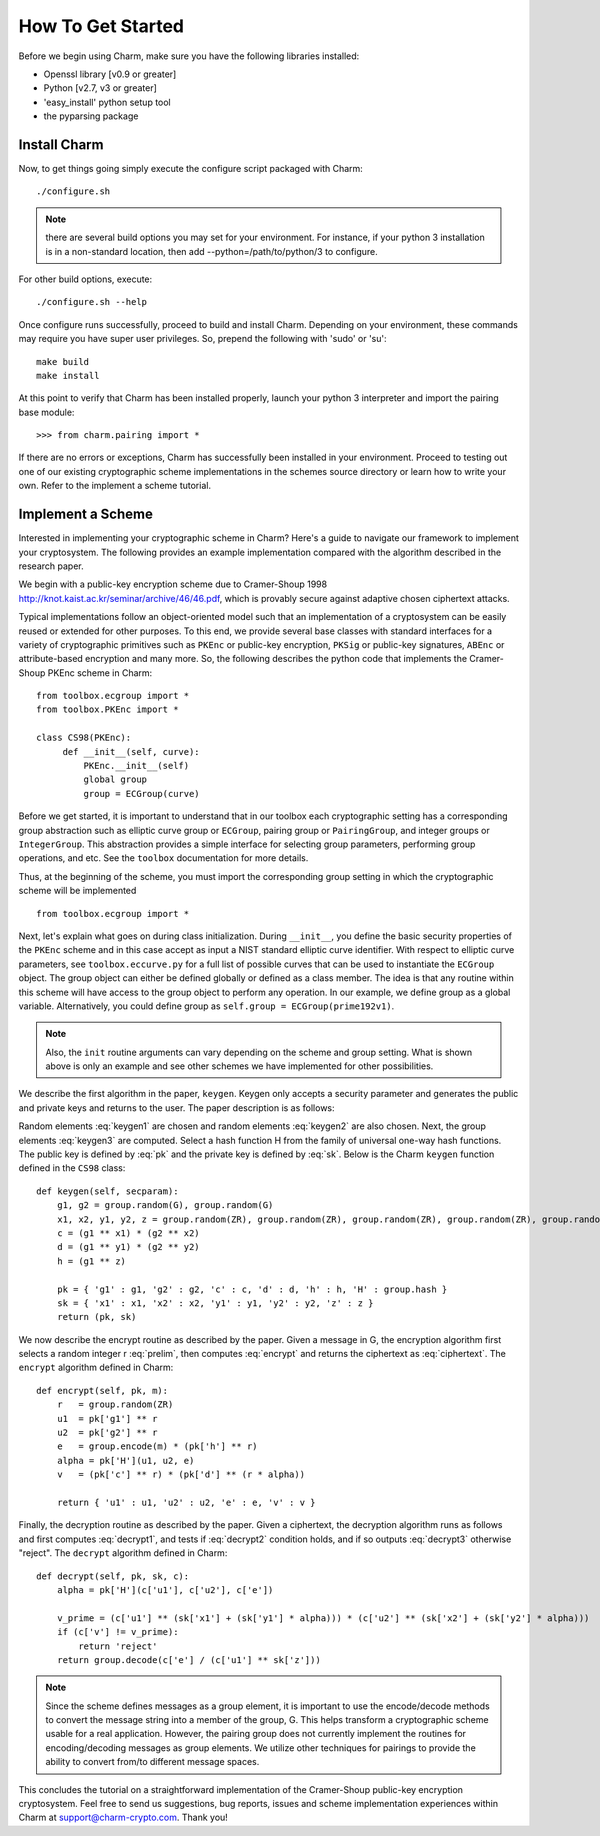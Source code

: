 How To Get Started
==================


Before we begin using Charm, make sure you have the following libraries installed:

- Openssl library [v0.9 or greater]

- Python [v2.7, v3 or greater]

- 'easy_install' python setup tool

- the pyparsing package

Install Charm
^^^^^^^^^^^^^^^^^^^^^^^^^

Now, to get things going simply execute the configure script packaged with Charm::

   ./configure.sh
   
.. note::
	there are several build options you may set for your environment. For instance, if your python 3 installation is in a non-standard location, then add --python=/path/to/python/3 to configure. 
	
For other build options, execute::

	./configure.sh --help
   
Once configure runs successfully, proceed to build and install Charm. Depending on your environment, these commands may require you have super user privileges. So, prepend the following with 'sudo' or 'su'::

   make build
   make install
   
At this point to verify that Charm has been installed properly, launch your python 3 interpreter and import the pairing base module::

   >>> from charm.pairing import *
   
If there are no errors or exceptions, Charm has successfully been installed in your environment. Proceed to testing out one of our existing cryptographic scheme implementations in the schemes source directory or learn how to write your own. Refer to the implement a scheme tutorial. 

Implement a Scheme
^^^^^^^^^^^^^^^^^^^^^^^^^^^^^^

Interested in implementing your cryptographic scheme in Charm? Here's a guide to navigate our framework to implement your cryptosystem. The following provides an example implementation compared with the algorithm described in the research paper. 

We begin with a public-key encryption scheme due to Cramer-Shoup 1998 http://knot.kaist.ac.kr/seminar/archive/46/46.pdf, which is provably secure against adaptive chosen ciphertext attacks. 

Typical implementations follow an object-oriented model such that an implementation of a cryptosystem can be easily reused or extended for other purposes. To this end, we provide several base classes with standard interfaces for a variety of cryptographic primitives such as ``PKEnc`` or public-key encryption, ``PKSig`` or public-key signatures, ``ABEnc`` or attribute-based encryption and many more. So, the following describes the python code that implements the Cramer-Shoup PKEnc scheme in Charm:
::

	from toolbox.ecgroup import *
	from toolbox.PKEnc import *	

	class CS98(PKEnc):
	     def __init__(self, curve):
	     	 PKEnc.__init__(self)
	     	 global group
	     	 group = ECGroup(curve)
	        		
Before we get started, it is important to understand that in our toolbox each cryptographic setting has a corresponding group abstraction such as elliptic curve group or ``ECGroup``, pairing group or ``PairingGroup``, and integer groups or ``IntegerGroup``. This abstraction provides a simple interface for selecting group parameters, performing group operations, and etc. See the ``toolbox`` documentation for more details.

Thus, at the beginning of the scheme, you must import the corresponding group setting in which the cryptographic scheme will be implemented
::
	
	from toolbox.ecgroup import *

Next, let's explain what goes on during class initialization. During ``__init__``, you define the basic security properties of the ``PKEnc`` scheme and in this case accept as input a NIST standard elliptic curve identifier. With respect to elliptic curve parameters, see ``toolbox.eccurve.py`` for a full list of possible curves that can be used to instantiate the ``ECGroup`` object. The group object can either be defined globally or defined as a class member. The idea is that any routine within this scheme will have access to the group object to perform any operation. In our example, we define group as a global variable. Alternatively, you could define group as ``self.group = ECGroup(prime192v1)``.

.. note::
	Also, the ``init`` routine arguments can vary depending on the scheme and group setting. What is shown above is only an example and see other schemes we have implemented for other possibilities.

We describe the first algorithm in the paper, ``keygen``. Keygen only accepts a security parameter and generates the public and private keys and returns to the user. The paper description is as follows:

.. math:: g_1, g_2 \in G
   :label: keygen1

.. math:: x_1, x_2, y_1, y_2, z \in Z_q
   :label: keygen2

.. math:: c = {g_1}^{x_1} \cdot {g_2}^{x_2}, d = {g_1}^{y_1} \cdot {g_2}^{y_2}, h = {g_1}^z
   :label: keygen3

.. math:: pk = (g_1, g_2, c, d, h, H)
   :label: pk

.. math:: sk = (x_1, x_2, y_1, y_2, z)
   :label: sk

Random elements :eq:`keygen1` are chosen and random elements :eq:`keygen2` are also chosen. Next, the group elements :eq:`keygen3` are computed. Select a hash function H from the family of universal one-way hash functions. The public key is defined by :eq:`pk` and the private key is defined by :eq:`sk`. Below is the Charm ``keygen`` function defined in the ``CS98`` class:

::

	def keygen(self, secparam):
	    g1, g2 = group.random(G), group.random(G)
	    x1, x2, y1, y2, z = group.random(ZR), group.random(ZR), group.random(ZR), group.random(ZR), group.random(ZR)
	    c = (g1 ** x1) * (g2 ** x2) 
	    d = (g1 ** y1) * (g2 ** y2)
	    h = (g1 ** z)

	    pk = { 'g1' : g1, 'g2' : g2, 'c' : c, 'd' : d, 'h' : h, 'H' : group.hash }
	    sk = { 'x1' : x1, 'x2' : x2, 'y1' : y1, 'y2' : y2, 'z' : z }
	    return (pk, sk)

.. math:: m \in G, r \in Z_q
   :label: prelim

.. math:: u_1 = {g_1}^r, u_2 = {g_2}^r, e = h^r\cdot m, \alpha = H(u_1, u_2, e), v = c^r\cdot d^{r\alpha}
   :label: encrypt

.. math:: (u_1, u_2, e, v)
   :label: ciphertext

We now describe the encrypt routine as described by the paper. Given a message in G, the encryption algorithm first selects a random integer r :eq:`prelim`, then computes :eq:`encrypt` and returns the ciphertext as :eq:`ciphertext`. The ``encrypt`` algorithm defined in Charm:

::

	def encrypt(self, pk, m):
	    r   = group.random(ZR)
 	    u1  = pk['g1'] ** r
	    u2  = pk['g2'] ** r
	    e   = group.encode(m) * (pk['h'] ** r)
	    alpha = pk['H'](u1, u2, e)
	    v   = (pk['c'] ** r) * (pk['d'] ** (r * alpha)) 

	    return { 'u1' : u1, 'u2' : u2, 'e' : e, 'v' : v } 

.. math:: \alpha = H(u_1, u_2, e)
   :label: decrypt1

.. math:: {u_1}^{x_1 + y_1\alpha} {u_2}^{x_2 + y_2\alpha} = v
   :label: decrypt2

.. math:: m = e / {u_1}^z
   :label: decrypt3

Finally, the decryption routine as described by the paper. Given a ciphertext, the decryption algorithm runs as follows and first computes :eq:`decrypt1`, and tests if :eq:`decrypt2` condition holds, and if so outputs :eq:`decrypt3` otherwise "reject". The ``decrypt`` algorithm defined in Charm:
::

	def decrypt(self, pk, sk, c):
	    alpha = pk['H'](c['u1'], c['u2'], c['e'])

            v_prime = (c['u1'] ** (sk['x1'] + (sk['y1'] * alpha))) * (c['u2'] ** (sk['x2'] + (sk['y2'] * alpha)))
	    if (c['v'] != v_prime):
		return 'reject' 
	    return group.decode(c['e'] / (c['u1'] ** sk['z'])) 

.. note::
   Since the scheme defines messages as a group element, it is important to use the encode/decode methods to convert the message string into a member of the group, G. This helps transform a cryptographic scheme usable for a real application.  However, the pairing group does not currently implement the routines for encoding/decoding messages as group elements. We utilize other techniques for pairings to provide the ability to convert from/to different message spaces.

This concludes the tutorial on a straightforward implementation of the Cramer-Shoup public-key encryption cryptosystem. Feel free to send us suggestions, bug reports, issues and scheme implementation experiences within Charm at support@charm-crypto.com. Thank you!

